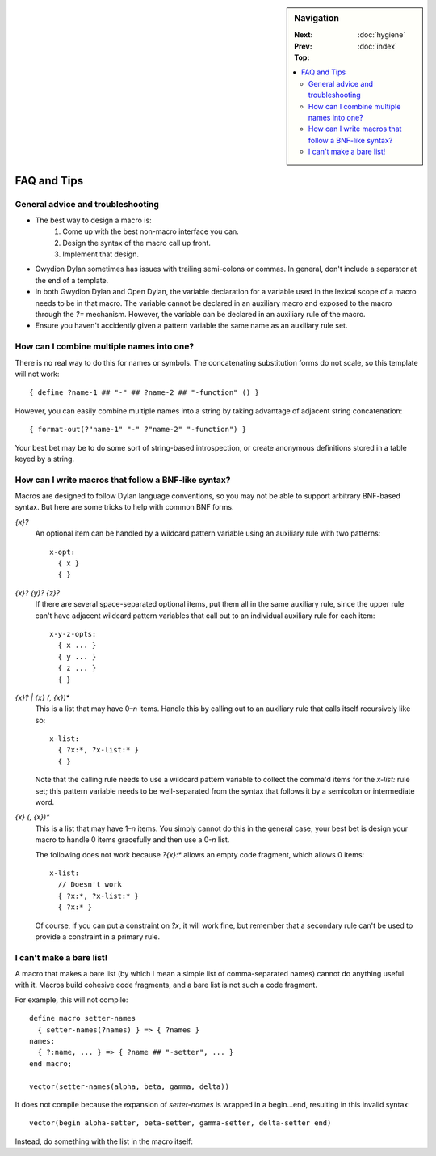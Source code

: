 .. default-role:: samp
.. highlight:: none
.. sidebar:: Navigation

   :Next:   
   :Prev:   :doc:`hygiene`
   :Top:    :doc:`index`
   
   .. contents::
      :local:


************
FAQ and Tips
************ 

General advice and troubleshooting
==================================

- The best way to design a macro is:
   1. Come up with the best non-macro interface you can.
   2. Design the syntax of the macro call up front.
   3. Implement that design.
- Gwydion Dylan sometimes has issues with trailing semi-colons or commas. In
  general, don't include a separator at the end of a template.
- In both Gwydion Dylan and Open Dylan, the variable declaration for a variable
  used in the lexical scope of a macro needs to be in that macro. The variable
  cannot be declared in an auxiliary macro and exposed to the macro through the
  `?=` mechanism. However, the variable can be declared in an auxiliary rule of
  the macro.
- Ensure you haven't accidently given a pattern variable the same name as an
  auxiliary rule set.


How can I combine multiple names into one?
==========================================

There is no real way to do this for names or symbols. The concatenating
substitution forms do not scale, so this template will not work::

   { define ?name-1 ## "-" ## ?name-2 ## "-function" () }
   
However, you can easily combine multiple names into a string by taking advantage
of adjacent string concatenation::

   { format-out(?"name-1" "-" ?"name-2" "-function") }

Your best bet may be to do some sort of string-based introspection, or create
anonymous definitions stored in a table keyed by a string.


How can I write macros that follow a BNF-like syntax?
=====================================================

Macros are designed to follow Dylan language conventions, so you may not be able
to support arbitrary BNF-based syntax. But here are some tricks to help with
common BNF forms.

`{x}?`
      An optional item can be handled by a wildcard pattern variable using an
      auxiliary rule with two patterns::
   
         x-opt:
           { x }
           { }

`{x}? {y}? {z}?`
      If there are several space-separated optional items, put them all in the
      same auxiliary rule, since the upper rule can't have adjacent wildcard
      pattern variables that call out to an individual auxiliary rule for each
      item::

         x-y-z-opts:
           { x ... }
           { y ... }
           { z ... }
           { }

`{x}? | {x} (, {x})*`
      This is a list that may have 0–*n* items. Handle this by calling out to an
      auxiliary rule that calls itself recursively like so::
      
         x-list:
           { ?x:*, ?x-list:* }
           { }

      Note that the calling rule needs to use a wildcard pattern variable to
      collect the comma'd items for the `x-list:` rule set; this pattern
      variable needs to be well-separated from the syntax that follows it by a
      semicolon or intermediate word.

`{x} (, {x})*`
      This is a list that may have 1–*n* items. You simply cannot do this in the
      general case; your best bet is design your macro to handle 0 items
      gracefully and then use a 0-*n* list.

      The following does not work because `?{x}:*` allows an empty code
      fragment, which allows 0 items::
      
         x-list:
           // Doesn't work
           { ?x:*, ?x-list:* }
           { ?x:* }

      Of course, if you can put a constraint on `?x`, it will work fine, but
      remember that a secondary rule can't be used to provide a constraint in a
      primary rule.


I can't make a bare list!
=========================

A macro that makes a bare list (by which I mean a simple list of comma-separated
names) cannot do anything useful with it. Macros build cohesive code fragments,
and a bare list is not such a code fragment.

For example, this will not compile::

   define macro setter-names
     { setter-names(?names) } => { ?names }
   names:
     { ?:name, ... } => { ?name ## "-setter", ... }
   end macro;

   vector(setter-names(alpha, beta, gamma, delta))

It does not compile because the expansion of `setter-names` is wrapped in a
begin…end, resulting in this invalid syntax::

   vector(begin alpha-setter, beta-setter, gamma-setter, delta-setter end)

Instead, do something with the list in the macro itself:

.. code-block:: dylan
   :emphasize-lines: 2, 7
   
   define macro setter-vector
     { setter-vector(?names) } => { vector(?names) }
   names:
     { ?:name, ... } => { ?name ## "-setter", ... }
   end macro;
   
   setter-vector(alpha, beta, gamma, delta)
